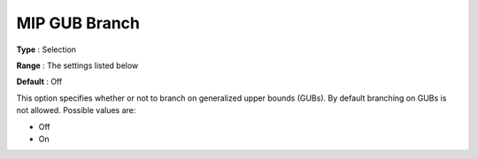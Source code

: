 .. _KNITRO_MIP_-_MIP_GUB_Branch:


MIP GUB Branch
==============



**Type** :	Selection	

**Range** :	The settings listed below	

**Default** :	Off	



This option specifies whether or not to branch on generalized upper bounds (GUBs). By default branching on GUBs is not allowed. Possible values are:



*	Off
*	On



